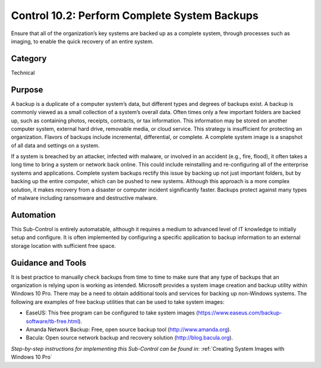 Control 10.2: Perform Complete System Backups
==================================================

Ensure that all of the organization’s key systems are backed up as a complete system, through processes such as imaging, to enable the quick recovery of an entire system. 

Category
________
Technical

Purpose
_______
A backup is a duplicate of a computer system’s data, but different types and degrees of backups exist. A backup is commonly viewed as a small collection of a system’s overall data. Often times only a few important folders are backed up, such as containing photos, receipts, contracts, or tax information. This information may be stored on another computer system, external hard drive, removable media, or cloud service. This strategy is insufficient for protecting an organization. Flavors of backups include incremental, differential, or complete. A complete system image is a snapshot of all data and settings on a system.

If a system is breached by an attacker, infected with malware, or involved in an accident (e.g., fire, flood), it often takes a long time to bring a system or network back online. This could include reinstalling and re-configuring all of the enterprise systems and applications. Complete system backups rectify this issue by backing up not just important folders, but by backing up the entire computer, which can be pushed to new systems. Although this approach is a more complex solution, it makes recovery from a disaster or computer incident significantly faster. Backups protect against many types of malware including ransomware and destructive malware. 

Automation
__________
This Sub-Control is entirely automatable, although it requires a medium to advanced level of IT knowledge to initially setup and configure. It is often implemented by configuring a specific application to backup information to an external storage location with sufficient free space. 

Guidance and Tools 
__________________
It is best practice to manually check backups from time to time to make sure that any type of backups that an organization is relying upon is working as intended. Microsoft provides a system image creation and backup utility within Windows 10 Pro. There may be a need to obtain additional tools and services for backing up non-Windows systems. The following are examples of free backup utilities that can be used to take system images:

* EaseUS: This free program can be configured to take system images (https://www.easeus.com/backup-software/tb-free.html).
* Amanda Network Backup: Free, open source backup tool (http://www.amanda.org). 
* Bacula: Open source network backup and recovery solution (http://blog.bacula.org). 

*Step-by-step instructions for implementing this Sub-Control can be found in*: :ref:`Creating System Images with Windows 10 Pro`

